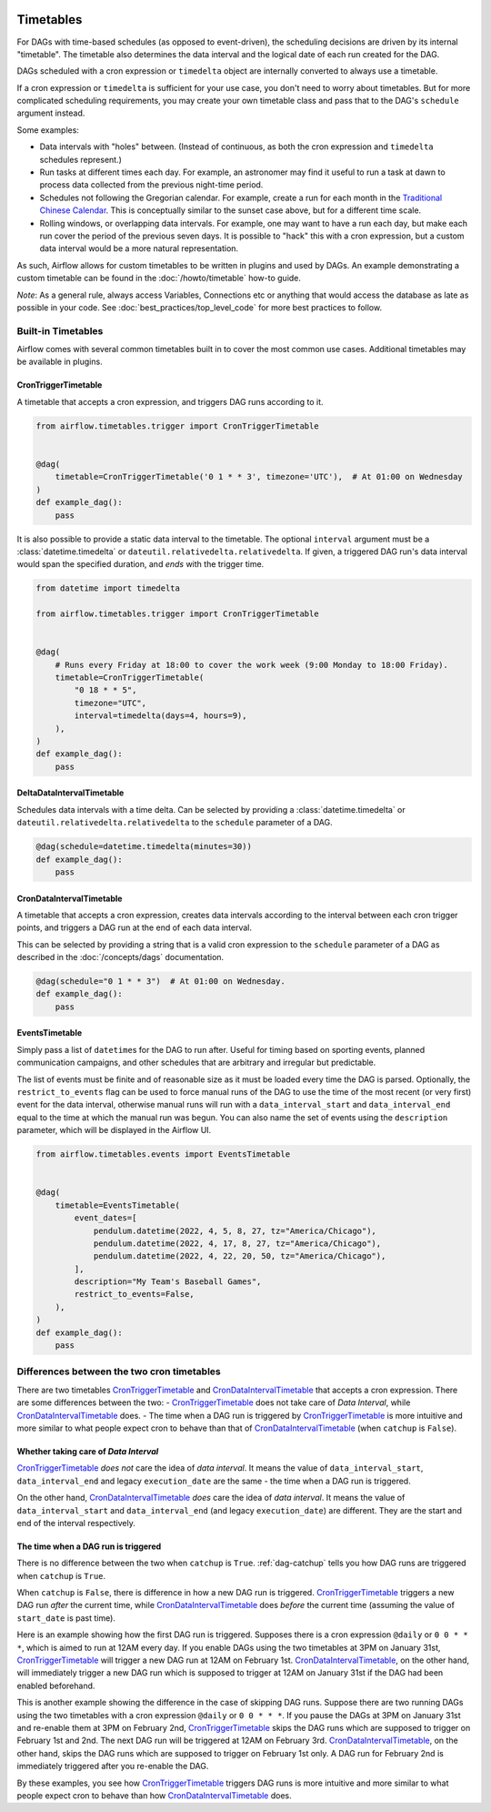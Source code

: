  .. Licensed to the Apache Software Foundation (ASF) under one
    or more contributor license agreements.  See the NOTICE file
    distributed with this work for additional information
    regarding copyright ownership.  The ASF licenses this file
    to you under the Apache License, Version 2.0 (the
    "License"); you may not use this file except in compliance
    with the License.  You may obtain a copy of the License at

 ..   http://www.apache.org/licenses/LICENSE-2.0

 .. Unless required by applicable law or agreed to in writing,
    software distributed under the License is distributed on an
    "AS IS" BASIS, WITHOUT WARRANTIES OR CONDITIONS OF ANY
    KIND, either express or implied.  See the License for the
    specific language governing permissions and limitations
    under the License.


Timetables
==========

For DAGs with time-based schedules (as opposed to event-driven), the scheduling
decisions are driven by its internal "timetable".  The timetable also
determines the data interval and the logical date of each run created for the DAG.

DAGs scheduled with a cron expression or ``timedelta`` object are
internally converted to always use a timetable.

If a cron expression or ``timedelta`` is sufficient for your use case, you don't need
to worry about timetables.  But for more complicated scheduling requirements,
you may create your own timetable class and pass that to the DAG's ``schedule`` argument instead.

Some examples:

* Data intervals with "holes" between. (Instead of continuous, as both the cron
  expression and ``timedelta`` schedules represent.)
* Run tasks at different times each day. For example, an astronomer may find it
  useful to run a task at dawn to process data collected from the previous
  night-time period.
* Schedules not following the Gregorian calendar. For example, create a run for
  each month in the `Traditional Chinese Calendar`_. This is conceptually
  similar to the sunset case above, but for a different time scale.
* Rolling windows, or overlapping data intervals. For example, one may want to
  have a run each day, but make each run cover the period of the previous seven
  days. It is possible to "hack" this with a cron expression, but a custom data
  interval would be a more natural representation.

.. _`Traditional Chinese Calendar`: https://en.wikipedia.org/wiki/Chinese_calendar

As such, Airflow allows for custom timetables to be written in plugins and used by
DAGs. An example demonstrating a custom timetable can be found in the
:doc:`/howto/timetable` how-to guide.

*Note*: As a general rule, always access Variables, Connections etc or anything that would access
the database as late as possible in your code. See :doc:`best_practices/top_level_code`
for more best practices to follow.

Built-in Timetables
-------------------

Airflow comes with several common timetables built in to cover the most common use cases. Additional timetables
may be available in plugins.

.. _CronTriggerTimetable:

CronTriggerTimetable
^^^^^^^^^^^^^^^^^^^^

A timetable that accepts a cron expression, and triggers DAG runs according to it.

.. seealso:: `Differences between the two cron timetables`_

.. code-block:: python

    from airflow.timetables.trigger import CronTriggerTimetable


    @dag(
        timetable=CronTriggerTimetable('0 1 * * 3', timezone='UTC'),  # At 01:00 on Wednesday
    )
    def example_dag():
        pass

It is also possible to provide a static data interval to the timetable. The optional ``interval`` argument
must be a :class:`datetime.timedelta` or ``dateutil.relativedelta.relativedelta``. If given, a triggered DAG
run's data interval would span the specified duration, and *ends* with the trigger time.

.. code-block:: python

    from datetime import timedelta

    from airflow.timetables.trigger import CronTriggerTimetable


    @dag(
        # Runs every Friday at 18:00 to cover the work week (9:00 Monday to 18:00 Friday).
        timetable=CronTriggerTimetable(
            "0 18 * * 5",
            timezone="UTC",
            interval=timedelta(days=4, hours=9),
        ),
    )
    def example_dag():
        pass


.. _DeltaDataIntervalTimetable:

DeltaDataIntervalTimetable
^^^^^^^^^^^^^^^^^^^^^^^^^^

Schedules data intervals with a time delta. Can be selected by providing a
:class:`datetime.timedelta` or ``dateutil.relativedelta.relativedelta`` to the ``schedule`` parameter of a DAG.

.. code-block:: python

    @dag(schedule=datetime.timedelta(minutes=30))
    def example_dag():
        pass

.. _CronDataIntervalTimetable:

CronDataIntervalTimetable
^^^^^^^^^^^^^^^^^^^^^^^^^

A timetable that accepts a cron expression, creates data intervals according to the interval between each cron
trigger points, and triggers a DAG run at the end of each data interval.

.. seealso:: `Differences between the two cron timetables`_

This can be selected by providing a string that is a valid cron expression to the ``schedule``
parameter of a DAG as described in the :doc:`/concepts/dags` documentation.

.. code-block:: python

    @dag(schedule="0 1 * * 3")  # At 01:00 on Wednesday.
    def example_dag():
        pass

EventsTimetable
^^^^^^^^^^^^^^^

Simply pass a list of ``datetime``\s for the DAG to run after. Useful for timing based on sporting
events, planned communication campaigns, and other schedules that are arbitrary and irregular but predictable.

The list of events must be finite and of reasonable size as it must be loaded every time the DAG is parsed. Optionally,
the ``restrict_to_events`` flag can be used to force manual runs of the DAG to use the time of the most recent (or very
first) event for the data interval, otherwise manual runs will run with a ``data_interval_start`` and
``data_interval_end`` equal to the time at which the manual run was begun. You can also name the set of events using the
``description`` parameter, which will be displayed in the Airflow UI.

.. code-block:: python

    from airflow.timetables.events import EventsTimetable


    @dag(
        timetable=EventsTimetable(
            event_dates=[
                pendulum.datetime(2022, 4, 5, 8, 27, tz="America/Chicago"),
                pendulum.datetime(2022, 4, 17, 8, 27, tz="America/Chicago"),
                pendulum.datetime(2022, 4, 22, 20, 50, tz="America/Chicago"),
            ],
            description="My Team's Baseball Games",
            restrict_to_events=False,
        ),
    )
    def example_dag():
        pass

.. _Differences between the two cron timetables:

Differences between the two cron timetables
-------------------------------------------

There are two timetables `CronTriggerTimetable`_ and `CronDataIntervalTimetable`_ that accepts a cron expression.
There are some differences between the two:
- `CronTriggerTimetable`_ does not take care of *Data Interval*, while `CronDataIntervalTimetable`_ does.
- The time when a DAG run is triggered by `CronTriggerTimetable`_ is more intuitive and more similar to what people
expect cron to behave than that of `CronDataIntervalTimetable`_ (when ``catchup`` is ``False``).

Whether taking care of *Data Interval*
^^^^^^^^^^^^^^^^^^^^^^^^^^^^^^^^^^^^^^

`CronTriggerTimetable`_ *does not* care the idea of *data interval*. It means the value of ``data_interval_start``,
``data_interval_end`` and legacy ``execution_date`` are the same - the time when a DAG run is triggered.

On the other hand, `CronDataIntervalTimetable`_ *does* care the idea of *data interval*. It means the value of
``data_interval_start`` and ``data_interval_end`` (and legacy ``execution_date``) are different. They are the start
and end of the interval respectively.

The time when a DAG run is triggered
^^^^^^^^^^^^^^^^^^^^^^^^^^^^^^^^^^^^

There is no difference between the two when ``catchup`` is ``True``. :ref:`dag-catchup` tells you how DAG runs are
triggered when ``catchup`` is ``True``.

When ``catchup`` is ``False``, there is difference in how a new DAG run is triggered. `CronTriggerTimetable`_ triggers
a new DAG run *after* the current time, while `CronDataIntervalTimetable`_ does *before* the current time (assuming
the value of ``start_date`` is past time).

Here is an example showing how the first DAG run is triggered. Supposes there is a cron expression ``@daily`` or
``0 0 * * *``, which is aimed to run at 12AM every day. If you enable DAGs using the two timetables at 3PM on January
31st, `CronTriggerTimetable`_ will trigger a new DAG run at 12AM on February 1st. `CronDataIntervalTimetable`_, on the other
hand, will immediately trigger a new DAG run which is supposed to trigger at 12AM on January 31st if the DAG had been
enabled beforehand.

This is another example showing the difference in the case of skipping DAG runs. Suppose there are two running DAGs
using the two timetables with a cron expression ``@daily`` or ``0 0 * * *``. If you pause the DAGs at 3PM on January
31st and re-enable them at 3PM on February 2nd, `CronTriggerTimetable`_ skips the DAG runs which are supposed to
trigger on February 1st and 2nd. The next DAG run will be triggered at 12AM on February 3rd. `CronDataIntervalTimetable`_,
on the other hand, skips the DAG runs which are supposed to trigger on February 1st only. A DAG run for February 2nd
is immediately triggered after you re-enable the DAG.

By these examples, you see how `CronTriggerTimetable`_ triggers DAG runs is more intuitive and more similar to what
people expect cron to behave than how `CronDataIntervalTimetable`_ does.
